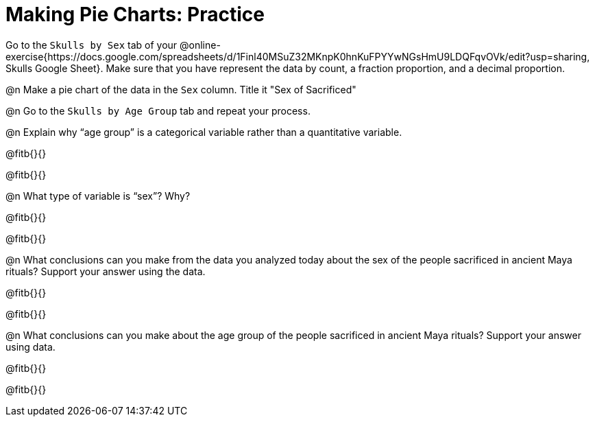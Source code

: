 = Making Pie Charts: Practice

Go to the `Skulls by Sex` tab of your @online-exercise{https://docs.google.com/spreadsheets/d/1Finl40MSuZ32MKnpK0hnKuFPYYwNGsHmU9LDQFqvOVk/edit?usp=sharing, Skulls Google Sheet}. Make sure that you have represent the data by count, a fraction proportion, and a decimal proportion. 

@n Make a pie chart of the data in the `Sex` column. Title it "Sex of Sacrificed" 

@n Go to the `Skulls by Age Group` tab and repeat your process.

@n Explain why “age group” is a categorical variable rather than a quantitative variable.

@fitb{}{}

@fitb{}{}

@n What type of variable is “sex”? Why?

@fitb{}{}

@fitb{}{}

@n What conclusions can you make from the data you analyzed today about the sex of the people sacrificed in ancient Maya rituals? Support your answer using the data.

@fitb{}{}

@fitb{}{}

@n What conclusions can you make about the age group of the people sacrificed in ancient Maya rituals? Support your answer using data.

@fitb{}{}

@fitb{}{}
